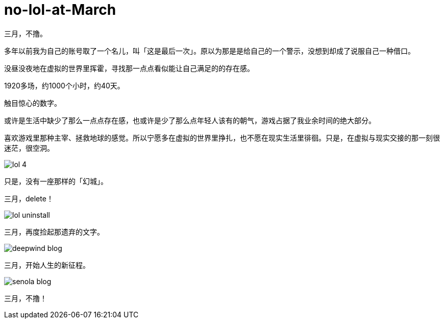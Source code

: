= no-lol-at-March
:hp-post-title: 「醒悟」三月不撸
:published_at: 2015-03-01
:hp-tags: LOL,三月,2015
:hp-image: https://raw.githubusercontent.com/senola/pictures/master/background/background4.jpg

三月，不撸。

多年以前我为自己的账号取了一个名儿，叫「这是最后一次」。原以为那是是给自己的一个警示，没想到却成了说服自己一种借口。

没昼没夜地在虚拟的世界里挥霍，寻找那一点点看似能让自己满足的的存在感。

1920多场，约1000个小时，约40天。

触目惊心的数字。

或许是生活中缺少了那么一点点存在感，也或许是少了那么点年轻人该有的朝气，游戏占据了我业余时间的绝大部分。

喜欢游戏里那种主宰、拯救地球的感觉。所以宁愿多在虚拟的世界里挣扎，也不愿在现实生活里徘徊。只是，在虚拟与现实交接的那一刻很迷茫，很空洞。

image::https://raw.githubusercontent.com/deepwind/images/master/blog/lol-4.jpg[]

只是，没有一座那样的「幻城」。

三月，delete！

image::https://raw.githubusercontent.com/deepwind/images/master/blog/lol-uninstall.jpg[]

三月，再度捡起那遗弃的文字。

image::https://raw.githubusercontent.com/deepwind/images/master/blog/deepwind-blog.png[]

三月，开始人生的新征程。

image::https://raw.githubusercontent.com/deepwind/images/master/blog/senola-blog.png[]

三月，不撸！








